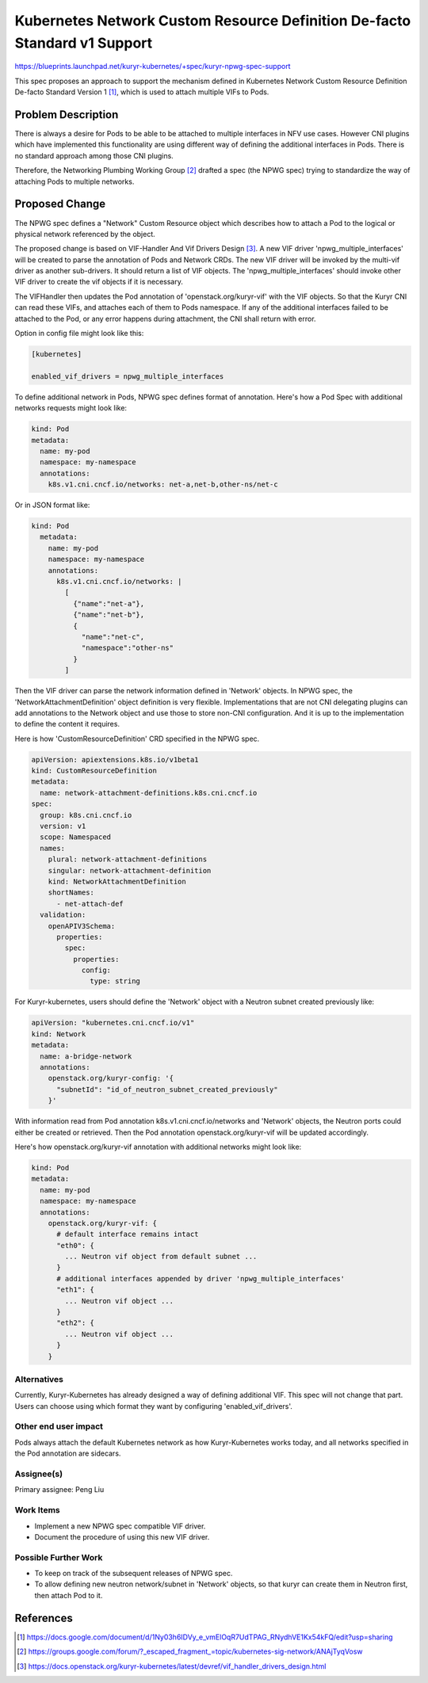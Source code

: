 ==========================================================================
Kubernetes Network Custom Resource Definition De-facto Standard v1 Support
==========================================================================

https://blueprints.launchpad.net/kuryr-kubernetes/+spec/kuryr-npwg-spec-support

This spec proposes an approach to support the mechanism defined in Kubernetes
Network Custom Resource Definition De-facto Standard Version 1 [#]_, which is
used to attach multiple VIFs to Pods.

Problem Description
-------------------

There is always a desire for Pods to be able to be attached to multiple
interfaces in NFV use cases. However CNI plugins which have implemented this
functionality are using different way of defining the additional interfaces in
Pods. There is no standard approach among those CNI plugins.

Therefore, the Networking Plumbing Working Group [#]_ drafted a spec (the NPWG
spec) trying to standardize the way of attaching Pods to multiple networks.

Proposed Change
---------------

The NPWG spec defines a "Network" Custom Resource object which describes how to
attach a Pod to the logical or physical network referenced by the object.

The proposed change is based on VIF-Handler And Vif Drivers Design [#]_. A new
VIF driver 'npwg_multiple_interfaces' will be created to parse the annotation
of Pods and Network CRDs. The new VIF driver will be invoked by the multi-vif
driver as another sub-drivers. It should return a list of VIF objects. The
'npwg_multiple_interfaces' should invoke other VIF driver to create the vif
objects if it is necessary.

The VIFHandler then updates the Pod annotation of 'openstack.org/kuryr-vif'
with the VIF objects. So that the Kuryr CNI can read these VIFs, and attaches
each of them to Pods namespace. If any of the additional interfaces failed to
be attached to the Pod, or any error happens during attachment, the CNI shall
return with error.

Option in config file might look like this:

.. code-block:: ini

    [kubernetes]

    enabled_vif_drivers = npwg_multiple_interfaces

To define additional network in Pods, NPWG spec defines format of annotation.
Here's how a Pod Spec with additional networks requests might look like:

.. code-block:: yaml

    kind: Pod
    metadata:
      name: my-pod
      namespace: my-namespace
      annotations:
        k8s.v1.cni.cncf.io/networks: net-a,net-b,other-ns/net-c

Or in JSON format like:

.. code-block:: yaml

    kind: Pod
      metadata:
        name: my-pod
        namespace: my-namespace
        annotations:
          k8s.v1.cni.cncf.io/networks: |
            [
              {"name":"net-a"},
              {"name":"net-b"},
              {
                "name":"net-c",
                "namespace":"other-ns"
              }
            ]

Then the VIF driver can parse the network information defined in 'Network'
objects. In NPWG spec, the 'NetworkAttachmentDefinition' object definition is
very flexible. Implementations that are not CNI delegating plugins can add
annotations to the Network object and use those to store non-CNI configuration.
And it is up to the implementation to define the content it requires.

Here is how 'CustomResourceDefinition' CRD specified in the NPWG spec.

.. code-block:: yaml

  apiVersion: apiextensions.k8s.io/v1beta1
  kind: CustomResourceDefinition
  metadata:
    name: network-attachment-definitions.k8s.cni.cncf.io
  spec:
    group: k8s.cni.cncf.io
    version: v1
    scope: Namespaced
    names:
      plural: network-attachment-definitions
      singular: network-attachment-definition
      kind: NetworkAttachmentDefinition
      shortNames:
        - net-attach-def
    validation:
      openAPIV3Schema:
        properties:
          spec:
            properties:
              config:
                type: string

For Kuryr-kubernetes, users should define the 'Network' object with a Neutron
subnet created previously like:

.. code-block:: yaml

    apiVersion: "kubernetes.cni.cncf.io/v1"
    kind: Network
    metadata:
      name: a-bridge-network
      annotations:
        openstack.org/kuryr-config: '{
          "subnetId": "id_of_neutron_subnet_created_previously"
        }'

With information read from Pod annotation k8s.v1.cni.cncf.io/networks
and 'Network' objects, the Neutron ports could either be created or retrieved.
Then the Pod annotation openstack.org/kuryr-vif will be updated accordingly.

Here's how openstack.org/kuryr-vif annotation with additional networks might
look like:

.. code-block:: yaml

    kind: Pod
    metadata:
      name: my-pod
      namespace: my-namespace
      annotations:
        openstack.org/kuryr-vif: {
          # default interface remains intact
          "eth0": {
            ... Neutron vif object from default subnet ...
          }
          # additional interfaces appended by driver 'npwg_multiple_interfaces'
          "eth1": {
            ... Neutron vif object ...
          }
          "eth2": {
            ... Neutron vif object ...
          }
        }

Alternatives
~~~~~~~~~~~~

Currently, Kuryr-Kubernetes has already designed a way of defining additional
VIF. This spec will not change that part. Users can choose using which
format they want by configuring 'enabled_vif_drivers'.

Other end user impact
~~~~~~~~~~~~~~~~~~~~~
Pods always attach the default Kubernetes network as how Kuryr-Kubernetes works
today, and all networks specified in the Pod annotation are sidecars.

Assignee(s)
~~~~~~~~~~~

Primary assignee:
Peng Liu

Work Items
~~~~~~~~~~

* Implement a new NPWG spec compatible VIF driver.
* Document the procedure of using this new VIF driver.

Possible Further Work
~~~~~~~~~~~~~~~~~~~~~

* To keep on track of the subsequent releases of NPWG spec.
* To allow defining new neutron network/subnet in 'Network' objects, so that
  kuryr can create them in Neutron first, then attach Pod to it.

References
----------

.. [#] https://docs.google.com/document/d/1Ny03h6IDVy_e_vmElOqR7UdTPAG_RNydhVE1Kx54kFQ/edit?usp=sharing
.. [#] https://groups.google.com/forum/?_escaped_fragment_=topic/kubernetes-sig-network/ANAjTyqVosw
.. [#] https://docs.openstack.org/kuryr-kubernetes/latest/devref/vif_handler_drivers_design.html
